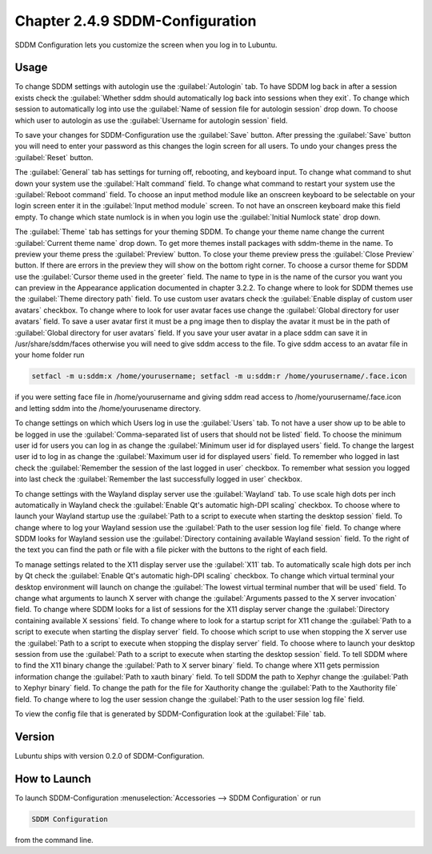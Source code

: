 Chapter 2.4.9 SDDM-Configuration
================================
SDDM Configuration lets you customize the screen when you log in to Lubuntu.


Usage
-----
To change SDDM settings with autologin use the :guilabel:`Autologin` tab. To have SDDM log back in after a session exists check the :guilabel:`Whether sddm should automatically log back into sessions when they exit`. To change which session to automatically log into use the :guilabel:`Name of session file for autologin session` drop down. To choose which user to autologin as use the :guilabel:`Username for autologin session` field.

.. image:: sddm-login.png

To save your changes for SDDM-Configuration use the :guilabel:`Save` button. After pressing the :guilabel:`Save` button you will need to enter your password as this changes the login screen for all users. To undo your changes press the :guilabel:`Reset` button.

The :guilabel:`General` tab has settings for turning off, rebooting, and keyboard input. To change what command to shut down your system use the :guilabel:`Halt command` field. To change what command to restart your system use the :guilabel:`Reboot command` field. To choose an input method module like an onscreen keyboard to be selectable on your login screen enter it in the :guilabel:`Input method module` screen. To not have an onscreen keyboard make this field empty. To change which state numlock is in when you login use the :guilabel:`Initial Numlock state` drop down.

.. image:: sddm-general.png

The :guilabel:`Theme` tab has settings for your theming SDDM. To change your theme name change the current :guilabel:`Current theme name` drop down. To get more themes install packages with sddm-theme in the name. To preview your theme press the :guilabel:`Preview` button. To close your theme preview press the :guilabel:`Close Preview` button. If there are errors in the preview they will show on the bottom right corner. To choose a cursor theme for SDDM use the :guilabel:`Cursor theme used in the greeter` field. The name to type in is the name of the cursor you want you can preview in the Appearance application documented in chapter 3.2.2. To change where to look for SDDM themes use the :guilabel:`Theme directory path` field. To use custom user avatars check the :guilabel:`Enable display of custom user avatars` checkbox. To change where to look for user avatar faces use change the :guilabel:`Global directory for user avatars` field. To save a user avatar first it must be a png image then to display the avatar it must be in the path of :guilabel:`Global directory for user avatars` field. If you save your user avatar in a place sddm can save it in /usr/share/sddm/faces otherwise you will need to give sddm access to the file. To give sddm access to an avatar file in your home folder run 

.. code::

   setfacl -m u:sddm:x /home/yourusername; setfacl -m u:sddm:r /home/yourusername/.face.icon
   
if you were setting face file in /home/yourusername and giving sddm read access to /home/yourusername/.face.icon and letting sddm into the /home/yourusename directory.   

.. image:: sddm-theme.png

To change settings on which which Users log in use the :guilabel:`Users` tab. To not have a user show up to be able to be logged in use the :guilabel:`Comma-separated list of users that should not be listed` field. To choose the minimum user id for users you can log in as change the :guilabel:`Minimum user id for displayed users` field. To change the largest user id to log in as change the :guilabel:`Maximum user id for displayed users` field. To remember who logged in last check the :guilabel:`Remember the session of the last logged in user` checkbox. To remember what session you logged into last check the :guilabel:`Remember the last successfully logged in user` checkbox.

.. image:: sddm-users.png

To change settings with the Wayland display server use the :guilabel:`Wayland` tab. To use scale high dots per inch automatically in Wayland check the :guilabel:`Enable Qt's automatic high-DPI scaling` checkbox. To choose where to launch your Wayland startup use the :guilabel:`Path to a script to execute when starting the desktop session` field. To change where to log your Wayland session use the :guilabel:`Path to the user session log file` field. To change where SDDM looks for Wayland session use the :guilabel:`Directory containing available Wayland session` field. To the right of the text you can find the path or file with a file picker with the buttons to the right of each field.

.. image:: sddm-wayland.png

To manage settings related to the X11 display server use the :guilabel:`X11` tab. To automatically scale high dots per inch by Qt check the :guilabel:`Enable Qt's automatic high-DPI scaling` checkbox. To change which virtual terminal your desktop environment will launch on change the :guilabel:`The lowest virtual terminal number that will be used` field. To change what arguments to launch X server with change the :guilabel:`Arguments passed to the X server invocation` field. To change where SDDM looks for a list of sessions for the X11 display server change the :guilabel:`Directory containing available X sessions` field. To change where to look for a startup script for X11 change the :guilabel:`Path to a script to execute when starting the display server` field. To choose which script to use when stopping the X server use the :guilabel:`Path to a script to execute when stopping the display server` field. To choose where to launch your desktop session from use the :guilabel:`Path to a script to execute when starting the desktop session` field. To tell SDDM where to find the X11 binary change the :guilabel:`Path to X server binary` field. To change where X11 gets permission information change the :guilabel:`Path to xauth binary` field. To tell SDDM the path to Xephyr change the :guilabel:`Path to Xephyr binary` field. To change the path for the file for Xauthority change the :guilabel:`Path to the Xauthority file` field. To change where to log the user session change the :guilabel:`Path to the user session log file` field.

.. image:: sddm-x11.png

To view the config file that is generated by SDDM-Configuration look at the :guilabel:`File` tab.

.. image:: sddm-file.png

Version
-------
Lubuntu ships with version 0.2.0 of SDDM-Configuration.

How to Launch
-------------

To launch SDDM-Configuration :menuselection:`Accessories --> SDDM Configuration` or run 

.. code:: 

   SDDM Configuration
   
from the command line.
   
